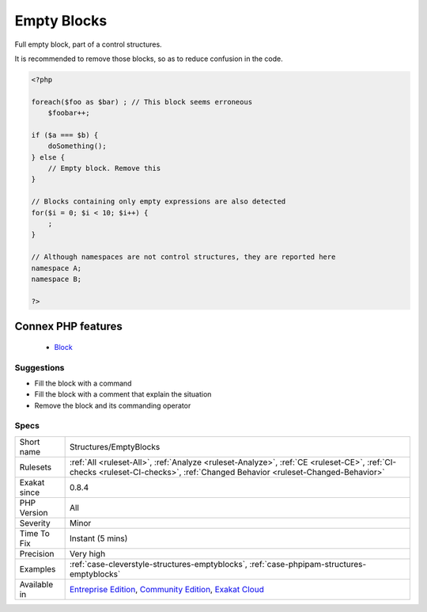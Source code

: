 .. _structures-emptyblocks:


.. _empty-blocks:

Empty Blocks
++++++++++++

.. meta::
	:description:
		Empty Blocks: Full empty block, part of a control structures.
	:twitter:card: summary_large_image
	:twitter:site: @exakat
	:twitter:title: Empty Blocks
	:twitter:description: Empty Blocks: Full empty block, part of a control structures
	:twitter:creator: @exakat
	:twitter:image:src: https://www.exakat.io/wp-content/uploads/2020/06/logo-exakat.png
	:og:image: https://www.exakat.io/wp-content/uploads/2020/06/logo-exakat.png
	:og:title: Empty Blocks
	:og:type: article
	:og:description: Full empty block, part of a control structures
	:og:url: https://exakat.readthedocs.io/en/latest/Reference/Rules/Empty Blocks.html
	:og:locale: en

.. raw:: html


	<script type="application/ld+json">{"@context":"https:\/\/schema.org","@graph":[{"@type":"WebPage","@id":"https:\/\/php-tips.readthedocs.io\/en\/latest\/Reference\/Rules\/Structures\/EmptyBlocks.html","url":"https:\/\/php-tips.readthedocs.io\/en\/latest\/Reference\/Rules\/Structures\/EmptyBlocks.html","name":"Empty Blocks","isPartOf":{"@id":"https:\/\/www.exakat.io\/"},"datePublished":"Fri, 10 Jan 2025 09:46:18 +0000","dateModified":"Fri, 10 Jan 2025 09:46:18 +0000","description":"Full empty block, part of a control structures","inLanguage":"en-US","potentialAction":[{"@type":"ReadAction","target":["https:\/\/exakat.readthedocs.io\/en\/latest\/Empty Blocks.html"]}]},{"@type":"WebSite","@id":"https:\/\/www.exakat.io\/","url":"https:\/\/www.exakat.io\/","name":"Exakat","description":"Smart PHP static analysis","inLanguage":"en-US"}]}</script>

Full empty block, part of a control structures. 

It is recommended to remove those blocks, so as to reduce confusion in the code.

.. code-block:: php
   
   <?php
   
   foreach($foo as $bar) ; // This block seems erroneous
       $foobar++;
   
   if ($a === $b) {
       doSomething();
   } else {
       // Empty block. Remove this
   }
   
   // Blocks containing only empty expressions are also detected
   for($i = 0; $i < 10; $i++) {
       ;
   }
   
   // Although namespaces are not control structures, they are reported here
   namespace A;
   namespace B;
   
   ?>
Connex PHP features
-------------------

  + `Block <https://php-dictionary.readthedocs.io/en/latest/dictionary/block.ini.html>`_


Suggestions
___________

* Fill the block with a command
* Fill the block with a comment that explain the situation
* Remove the block and its commanding operator




Specs
_____

+--------------+-----------------------------------------------------------------------------------------------------------------------------------------------------------------------------------------+
| Short name   | Structures/EmptyBlocks                                                                                                                                                                  |
+--------------+-----------------------------------------------------------------------------------------------------------------------------------------------------------------------------------------+
| Rulesets     | :ref:`All <ruleset-All>`, :ref:`Analyze <ruleset-Analyze>`, :ref:`CE <ruleset-CE>`, :ref:`CI-checks <ruleset-CI-checks>`, :ref:`Changed Behavior <ruleset-Changed-Behavior>`            |
+--------------+-----------------------------------------------------------------------------------------------------------------------------------------------------------------------------------------+
| Exakat since | 0.8.4                                                                                                                                                                                   |
+--------------+-----------------------------------------------------------------------------------------------------------------------------------------------------------------------------------------+
| PHP Version  | All                                                                                                                                                                                     |
+--------------+-----------------------------------------------------------------------------------------------------------------------------------------------------------------------------------------+
| Severity     | Minor                                                                                                                                                                                   |
+--------------+-----------------------------------------------------------------------------------------------------------------------------------------------------------------------------------------+
| Time To Fix  | Instant (5 mins)                                                                                                                                                                        |
+--------------+-----------------------------------------------------------------------------------------------------------------------------------------------------------------------------------------+
| Precision    | Very high                                                                                                                                                                               |
+--------------+-----------------------------------------------------------------------------------------------------------------------------------------------------------------------------------------+
| Examples     | :ref:`case-cleverstyle-structures-emptyblocks`, :ref:`case-phpipam-structures-emptyblocks`                                                                                              |
+--------------+-----------------------------------------------------------------------------------------------------------------------------------------------------------------------------------------+
| Available in | `Entreprise Edition <https://www.exakat.io/entreprise-edition>`_, `Community Edition <https://www.exakat.io/community-edition>`_, `Exakat Cloud <https://www.exakat.io/exakat-cloud/>`_ |
+--------------+-----------------------------------------------------------------------------------------------------------------------------------------------------------------------------------------+


